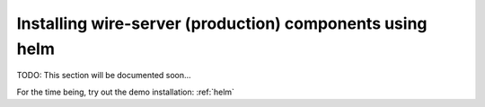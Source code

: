 .. _helm-prod:

Installing wire-server (production) components using helm
==============================================================

TODO: This section will be documented soon...

For the time being, try out the demo installation: :ref:`helm`
